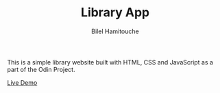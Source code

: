 #+TITLE: Library App
#+AUTHOR: Bilel Hamitouche

This is a simple library website built with HTML, CSS and JavaScript as a part of the Odin Project.

[[./screenshots/library.png]]

[[https://billelmadrid.github.io/library][Live Demo]]
